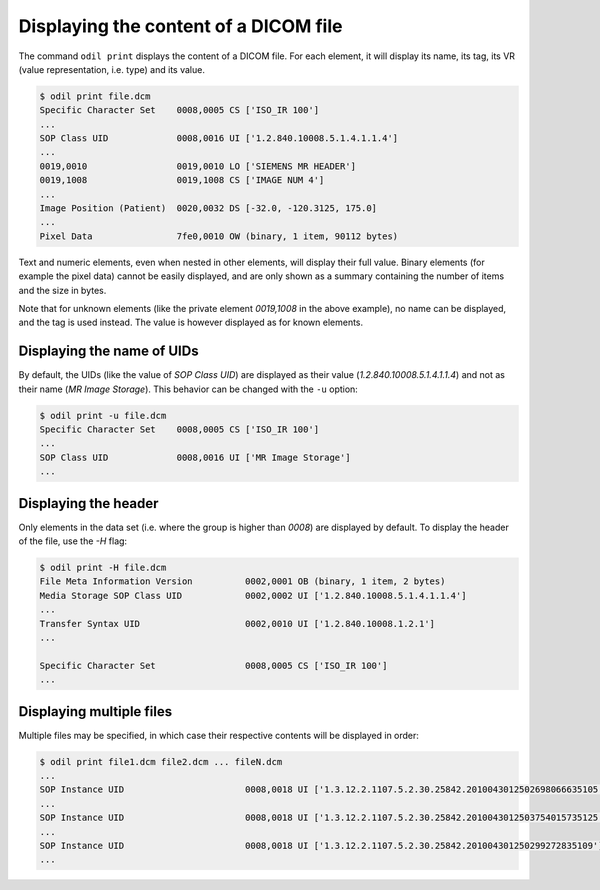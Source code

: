 Displaying the content of a DICOM file
======================================

The command ``odil print`` displays the content of a DICOM file. For each element, it will display its name, its tag, its VR (value representation, i.e. type) and its value. 

.. code-block:: console

  $ odil print file.dcm
  Specific Character Set    0008,0005 CS ['ISO_IR 100']
  ...
  SOP Class UID             0008,0016 UI ['1.2.840.10008.5.1.4.1.1.4']
  ...
  0019,0010                 0019,0010 LO ['SIEMENS MR HEADER']
  0019,1008                 0019,1008 CS ['IMAGE NUM 4']
  ...
  Image Position (Patient)  0020,0032 DS [-32.0, -120.3125, 175.0]
  ...
  Pixel Data                7fe0,0010 OW (binary, 1 item, 90112 bytes)

Text and numeric elements, even when nested in other elements, will display their full value. Binary elements (for example the pixel data) cannot be easily displayed, and are only shown as a summary containing the number of items and the size in bytes.

Note that for unknown elements (like the private element *0019,1008* in the above example), no name can be displayed, and the tag is used instead. The value is however displayed as for known elements.

Displaying the name of UIDs
---------------------------

By default, the UIDs (like the value of *SOP Class UID*) are displayed as their value (*1.2.840.10008.5.1.4.1.1.4*) and not as their name (*MR Image Storage*). This behavior can be changed with the ``-u`` option:

.. code-block:: console

  $ odil print -u file.dcm
  Specific Character Set    0008,0005 CS ['ISO_IR 100']
  ...
  SOP Class UID             0008,0016 UI ['MR Image Storage']
  ...

Displaying the header
---------------------

Only elements in the data set (i.e. where the group is higher than *0008*) are displayed by default. To display the header of the file, use the `-H` flag:

.. code-block:: console

  $ odil print -H file.dcm
  File Meta Information Version          0002,0001 OB (binary, 1 item, 2 bytes)
  Media Storage SOP Class UID            0002,0002 UI ['1.2.840.10008.5.1.4.1.1.4']
  ...
  Transfer Syntax UID                    0002,0010 UI ['1.2.840.10008.1.2.1']
  ...

  Specific Character Set                 0008,0005 CS ['ISO_IR 100']
  ...

Displaying multiple files
-------------------------

Multiple files may be specified, in which case their respective contents will be displayed in order:

.. code-block:: console

  $ odil print file1.dcm file2.dcm ... fileN.dcm
  ...
  SOP Instance UID                       0008,0018 UI ['1.3.12.2.1107.5.2.30.25842.2010043012502698066635105']
  ...
  SOP Instance UID                       0008,0018 UI ['1.3.12.2.1107.5.2.30.25842.2010043012503754015735125']
  ...
  SOP Instance UID                       0008,0018 UI ['1.3.12.2.1107.5.2.30.25842.201004301250299272835109']
  ...
